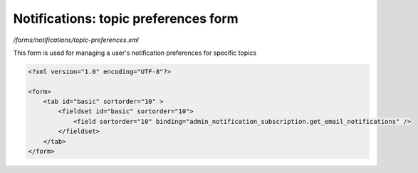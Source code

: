 Notifications: topic preferences form
=====================================

*/forms/notifications/topic-preferences.xml*

This form is used for managing a user's notification preferences for specific topics

.. code-block:: xml

    <?xml version="1.0" encoding="UTF-8"?>

    <form>
        <tab id="basic" sortorder="10" >
            <fieldset id="basic" sortorder="10">
                <field sortorder="10" binding="admin_notification_subscription.get_email_notifications" />
            </fieldset>
        </tab>
    </form>

